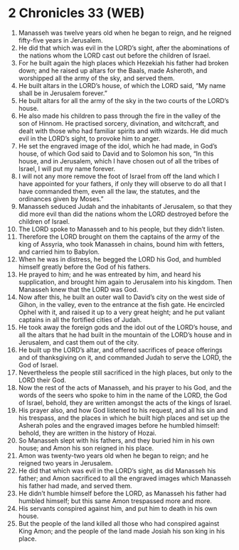* 2 Chronicles 33 (WEB)
:PROPERTIES:
:ID: WEB/14-2CH33
:END:

1. Manasseh was twelve years old when he began to reign, and he reigned fifty-five years in Jerusalem.
2. He did that which was evil in the LORD’s sight, after the abominations of the nations whom the LORD cast out before the children of Israel.
3. For he built again the high places which Hezekiah his father had broken down; and he raised up altars for the Baals, made Asheroth, and worshipped all the army of the sky, and served them.
4. He built altars in the LORD’s house, of which the LORD said, “My name shall be in Jerusalem forever.”
5. He built altars for all the army of the sky in the two courts of the LORD’s house.
6. He also made his children to pass through the fire in the valley of the son of Hinnom. He practised sorcery, divination, and witchcraft, and dealt with those who had familiar spirits and with wizards. He did much evil in the LORD’s sight, to provoke him to anger.
7. He set the engraved image of the idol, which he had made, in God’s house, of which God said to David and to Solomon his son, “In this house, and in Jerusalem, which I have chosen out of all the tribes of Israel, I will put my name forever.
8. I will not any more remove the foot of Israel from off the land which I have appointed for your fathers, if only they will observe to do all that I have commanded them, even all the law, the statutes, and the ordinances given by Moses.”
9. Manasseh seduced Judah and the inhabitants of Jerusalem, so that they did more evil than did the nations whom the LORD destroyed before the children of Israel.
10. The LORD spoke to Manasseh and to his people, but they didn’t listen.
11. Therefore the LORD brought on them the captains of the army of the king of Assyria, who took Manasseh in chains, bound him with fetters, and carried him to Babylon.
12. When he was in distress, he begged the LORD his God, and humbled himself greatly before the God of his fathers.
13. He prayed to him; and he was entreated by him, and heard his supplication, and brought him again to Jerusalem into his kingdom. Then Manasseh knew that the LORD was God.
14. Now after this, he built an outer wall to David’s city on the west side of Gihon, in the valley, even to the entrance at the fish gate. He encircled Ophel with it, and raised it up to a very great height; and he put valiant captains in all the fortified cities of Judah.
15. He took away the foreign gods and the idol out of the LORD’s house, and all the altars that he had built in the mountain of the LORD’s house and in Jerusalem, and cast them out of the city.
16. He built up the LORD’s altar, and offered sacrifices of peace offerings and of thanksgiving on it, and commanded Judah to serve the LORD, the God of Israel.
17. Nevertheless the people still sacrificed in the high places, but only to the LORD their God.
18. Now the rest of the acts of Manasseh, and his prayer to his God, and the words of the seers who spoke to him in the name of the LORD, the God of Israel, behold, they are written amongst the acts of the kings of Israel.
19. His prayer also, and how God listened to his request, and all his sin and his trespass, and the places in which he built high places and set up the Asherah poles and the engraved images before he humbled himself: behold, they are written in the history of Hozai.
20. So Manasseh slept with his fathers, and they buried him in his own house; and Amon his son reigned in his place.
21. Amon was twenty-two years old when he began to reign; and he reigned two years in Jerusalem.
22. He did that which was evil in the LORD’s sight, as did Manasseh his father; and Amon sacrificed to all the engraved images which Manasseh his father had made, and served them.
23. He didn’t humble himself before the LORD, as Manasseh his father had humbled himself; but this same Amon trespassed more and more.
24. His servants conspired against him, and put him to death in his own house.
25. But the people of the land killed all those who had conspired against King Amon; and the people of the land made Josiah his son king in his place.
